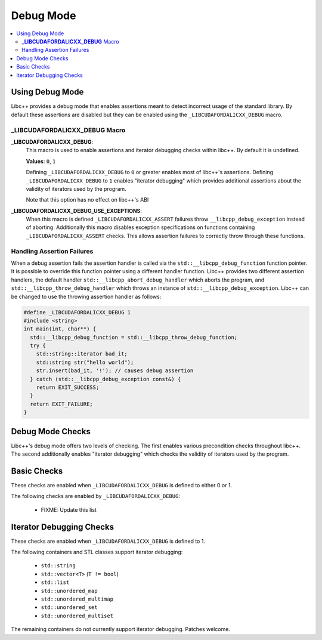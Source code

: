 ==========
Debug Mode
==========

.. contents::
   :local:

.. _using-debug-mode:

Using Debug Mode
================

Libc++ provides a debug mode that enables assertions meant to detect incorrect
usage of the standard library. By default these assertions are disabled but
they can be enabled using the ``_LIBCUDAFORDALICXX_DEBUG`` macro.

**_LIBCUDAFORDALICXX_DEBUG** Macro
-----------------------

**_LIBCUDAFORDALICXX_DEBUG**:
  This macro is used to enable assertions and iterator debugging checks within
  libc++. By default it is undefined.

  **Values**: ``0``, ``1``

  Defining ``_LIBCUDAFORDALICXX_DEBUG`` to ``0`` or greater enables most of libc++'s
  assertions. Defining ``_LIBCUDAFORDALICXX_DEBUG`` to ``1`` enables "iterator debugging"
  which provides additional assertions about the validity of iterators used by
  the program.

  Note that this option has no effect on libc++'s ABI

**_LIBCUDAFORDALICXX_DEBUG_USE_EXCEPTIONS**:
  When this macro is defined ``_LIBCUDAFORDALICXX_ASSERT`` failures throw
  ``__libcpp_debug_exception`` instead of aborting. Additionally this macro
  disables exception specifications on functions containing ``_LIBCUDAFORDALICXX_ASSERT``
  checks. This allows assertion failures to correctly throw through these
  functions.

Handling Assertion Failures
---------------------------

When a debug assertion fails the assertion handler is called via the
``std::__libcpp_debug_function`` function pointer. It is possible to override
this function pointer using a different handler function. Libc++ provides two
different assertion handlers, the default handler
``std::__libcpp_abort_debug_handler`` which aborts the program, and
``std::__libcpp_throw_debug_handler`` which throws an instance of
``std::__libcpp_debug_exception``. Libc++ can be changed to use the throwing
assertion handler as follows:

.. code-block:: cpp

  #define _LIBCUDAFORDALICXX_DEBUG 1
  #include <string>
  int main(int, char**) {
    std::__libcpp_debug_function = std::__libcpp_throw_debug_function;
    try {
      std::string::iterator bad_it;
      std::string str("hello world");
      str.insert(bad_it, '!'); // causes debug assertion
    } catch (std::__libcpp_debug_exception const&) {
      return EXIT_SUCCESS;
    }
    return EXIT_FAILURE;
  }

Debug Mode Checks
=================

Libc++'s debug mode offers two levels of checking. The first enables various
precondition checks throughout libc++. The second additionally enables
"iterator debugging" which checks the validity of iterators used by the program.

Basic Checks
============

These checks are enabled when ``_LIBCUDAFORDALICXX_DEBUG`` is defined to either 0 or 1.

The following checks are enabled by ``_LIBCUDAFORDALICXX_DEBUG``:

  * FIXME: Update this list

Iterator Debugging Checks
=========================

These checks are enabled when ``_LIBCUDAFORDALICXX_DEBUG`` is defined to 1.

The following containers and STL classes support iterator debugging:

  * ``std::string``
  * ``std::vector<T>`` (``T != bool``)
  * ``std::list``
  * ``std::unordered_map``
  * ``std::unordered_multimap``
  * ``std::unordered_set``
  * ``std::unordered_multiset``

The remaining containers do not currently support iterator debugging.
Patches welcome.
